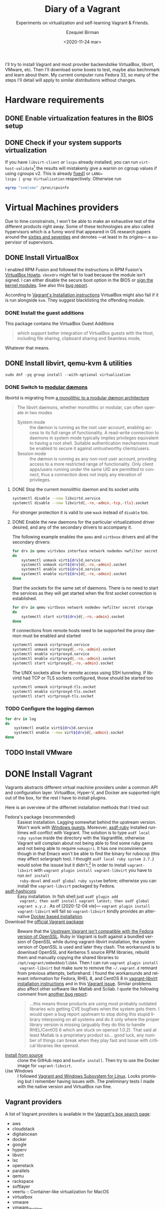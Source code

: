 #+options: ':nil *:t -:t ::t <:t H:3 \n:nil ^:t arch:headline author:t
#+options: broken-links:nil c:nil creator:nil d:(not "LOGBOOK") date:nil e:t
#+options: email:nil f:t inline:t num:t p:nil pri:nil prop:nil stat:t tags:t
#+options: tasks:t tex:t timestamp:t title:t toc:nil todo:t |:t
#+title: Diary of a Vagrant
#+subtitle: Experiments on virtualization and self-learning Vagrant & Friends.
#+date: <2020-11-24 mar>
#+author: Ezequiel Birman
#+email: ebirman77@gmail.com
#+language: en
#+select_tags: export
#+exclude_tags: noexport
#+creator: Emacs 27.1 (Org mode 9.4)

I'll try to install Vagrant and most provider backendslike VirtualBox, libvirt,
VMware, etc. Then I'll download some boxes to test, maybe also bechnmark and
learn about them. My current computer runs Fedora 33, so many of the steps I'll
detail will apply to similar distributions without changes.

* Hardware requirements
:PROPERTIES:
:CREATED:  [2020-12-04 vie 09:25]
:END:
** DONE Enable virtualization features in the BIOS setup
** DONE Check if your system supports virtualization
:PROPERTIES:
:CREATED:  [2020-12-04 vie 10:02]
:END:
If you have =libvirt-client= or =lscpu= already installed, you can run
~virt-host-validate~[fn:: As of [2021-01-04] the results will mistakenly give a
warnin on cgroup values if using cgroups v2. This is already [[https://gitlab.com/libvirt/libvirt/-/issues/94][fixed]]] or ~LANG=
lscpu | grep Virtualization~ respectively. Otherwise run
#+begin_src sh :async
egrep "svm|vmx" /proc/cpuinfo
#+end_src

* Virtual Machines providers
:PROPERTIES:
:CREATED:  [2020-12-18 vie 00:05]
:END:
Due to time constrainsts, I won't be able to make an exhaustive test of the
different products right away. Some of these technologies are also called
hypervisors which is a funny word that appeared in OS research papers around the
[[https://softwareengineering.stackexchange.com/questions/196405/how-did-the-term-hypervisor-come-into-use][sixties and seventies]] and denotes —at least in its origins— a supervisor of
supervisors.

** DONE Install VirtualBox
:PROPERTIES:
:CREATED:  [2020-12-04 vie 10:20]
:END:
I enabled RPM Fusion and followed the instructions in RPM Fusion's [[https://rpmfusion.org/Howto/VirtualBox][VirtualBox
Howto]]. =vboxdrv= might fail to load because the module isn't signed. I can
either disable the secure boot option in the BIOS or [[https://rpmfusion.org/Howto/VirtualBox#Sign_kernel_modules_to_work_with_secure_boot][sign the kernel modules]].
See also this [[https://bugzilla.redhat.com/show_bug.cgi?id=1454824][bug report]].

According to [[https://www.vagrantup.com/docs/installation][Vagrant's Installation instructions]] VirtualBox might also fail if
it is run alongside =kvm=. They suggest blacklisting the offending module.

*** DONE Install the guest additions
:PROPERTIES:
:CREATED:  [2020-12-06 dom 05:00]
:END:
This package contains the VirtualBox Guest Additions

#+begin_quote
which support better integration of VirtualBox guests with the Host, including
file sharing, clipboard sharing and Seamless mode,
#+end_quote

Whatever that means.

** DONE Install libvirt, qemu-kvm & utilities
:PROPERTIES:
:CREATED:  [2020-12-04 vie 09:59]
:END:
#+begin_src shell :async :results silent
  sudo dnf -yq group install --with-optional virtualization
#+end_src

*** DONE Switch to [[https://libvirt.org/daemons.html#switching-to-modular-daemons][modular dæmons]]
CLOSED: [2020-12-13 dom 04:01]
:PROPERTIES:
:CREATED:  [2020-12-12 sáb 22:09]
:END:

libvirtd is migrating from  [[https://libvirt.org/daemons.html#monolithic-vs-modular-daemons][a monolithic to a modular dæmon architecture]]
#+begin_quote
The libvirt daemons, whether monolithic or modular, can often operate in two
modes

- System mode :: the dæmon is running as the root user account, enabling access
  to its full range of functionality. A read-write connection to daemons in
  system mode typically implies privileges equivalent to having a root shell.
  Suitable authentication mechanisms must be enabled to secure it against
  untrustworthy clients/users.
- Session mode :: the dæmon is running as any non-root user account, providing
  access to a more restricted range of functionality. Only client apps/users
  running under the same UID are permitted to connect, thus a connection does
  not imply any elevation of privileges.
#+end_quote

**** DONE Stop the current monolithic daemon and its socket units
CLOSED: [2020-12-12 sáb 23:22]
:PROPERTIES:
:CREATED:  [2020-12-12 sáb 23:17]
:END:
#+begin_src sh :async
  systemctl disable --now libvirtd.service
  systemctl disable --now libvirtd{,-ro,-admin,-tcp,-tls}.socket
#+end_src

#+RESULTS:

For stronger protection it is valid to use =mask= instead of =disable= too.

**** DONE Enable the new daemons for the particular virtualizationd driver desired, and any of the secondary drivers to accompany it.
CLOSED: [2020-12-18 vie 00:10]
:PROPERTIES:
:CREATED:  [2020-12-12 sáb 23:29]
:END:
The following example enables the =qemu= and =virtbvox= drivers and all the secondary drivers:
#+begin_src bash :async :results silent
  for drv in qemu virtvbox interface network nodedev nwfilter secret storage
  do
      systemctl unmask virt${drv}d.service
      systemctl unmask virt${drv}d{,-ro,-admin}.socket
      systemctl enable virt${drv}d.service
      systemctl enable virt${drv}d{,-ro,-admin}.socket
  done
#+end_src

Start the sockets for the same set of daemons. There is no need to start the
services as they will get started when the first socket connection is
established.
# why does the document ommit =virtinterface.socket=?
#+begin_src bash :async :results silent
  for drv in qemu virtbvox network nodedev nwfilter secret storage
  do
      systemctl start virt${drv}d{,-ro,-admin}.socket
  done
#+end_src

If connections from remote hosts need to be supported the proxy daemon must be
enabled and started
#+begin_src bash :async :results silent
  systemctl unmask virtproxyd.service
  systemctl unmask virtproxyd{,-ro,-admin}.socket
  systemctl enable virtproxyd.service
  systemctl enable virtproxyd{,-ro,-admin}.socket
  systemctl start virtproxyd{,-ro,-admin}.socket
#+end_src

The UNIX sockets allow for remote access using SSH tunneling. If libvirtd had
TCP or TLS sockets configured, those should be started too
#+begin_src bash :async :results silent
  systemctl unmask virtproxyd-tls.socket
  systemctl enable virtproxyd-tls.socket
  systemctl start virtproxyd-tls.socket
#+end_src

*** TODO Configure the logging dæmon
:PROPERTIES:
:CREATED:  [2020-12-30 mié 12:35]
:END:
#+begin_src bash :async :results silent
  for drv in log
  do
      systemctl enable virt${drv}d.service
      systemctl enable --now virt${drv}d{,-admin}.socket
  done
#+end_src

** TODO Install VMware
:PROPERTIES:
:CREATED:  [2020-12-18 vie 00:12]
:END:
 
* DONE Install Vagrant
:PROPERTIES:
:CREATED:  [2020-12-04 vie 19:19]
:END:
Vagrants abstracts different virtual machine providers under a common API and
configuration layer. VirtualBox, Hyper-V, and Docker are supported right out of
the box, for the rest I have to install plugins.

Here is an overview of the differnet installation methods that I tried out:
- Fedora's package (recommended) :: Easiest installation. Lagging somewhat
  behind the upstream version. Won't work with [[https://app.vagrantup.com/peru/boxes/windows-server-2019-standard-x64-eval][Windows guests]]. Moreover,
  [[https://github.com/asdf-vm/asdf-ruby][asdf-ruby]] installed runtimes will conflict with Vagrant. The solution is to
  type ~asdf local ruby system~ inside the directory with the Vagrantfile,
  otherwise Vagrant will complain about not being able to find some ruby gems
  and not being able to require =nokogiri=. It has one inconvinience though in
  that Emacs won't be able to find the binary for rubocop (this may affect
  solargraph too). I thought ~asdf local ruby system 2.7.2~ would solve the
  issuse but it didn't.[fn:1] In order to install =vagrant-libvirt= with
  ~vagrant plugin install vagrant-libvirt~ you have to run ~dnf install
  ruby-devel~ and ~asdf global ruby system~ before; otherwise you can install
  the =vagrant-libvirt= packaged by Fedora.
- [[https://github.com/Banno/asdf-hashicorp][asdf-hashicorp]] :: Easy installation. In fish shell just ~asdf plugin add
  vagrant; then asdf install vagrant latest; then asdf global vagrant x.y.z~ .
  As of [2020-12-04 vie]— ~vagrant plugin install vagrant-libvirt~ will fail so
  =vagrant-libvirt= kindly provides an alternative [[https://github.com/vagrant-libvirt/vagrant-libvirt#using-docker-based-installation][Docker based installation]].
- Download the [[https://www.vagrantup.com/downloads][official Vagrant package]] :: Beware that the [[https://bugzilla.redhat.com/show_bug.cgi?id=1833024][Upstream Vagrant
  isn't compatible with the Fedora version of OpenSSL]]. Ruby in Vagrant is built
  against a bundled version of OpenSSL while during vagrant-libvirt
  installation, the system version of OpenSSL is used and later they clash. The
  workaround is to download OpenSSL and Kerberos 5 source RPM libraries, rebuild
  them and manually copying the shared libraries to
  =/opt/vagrant/embedded/lib64=. Then I can run ~vagrant plugin install
  vagrant-libvirt~ but make sure to remove the =~/.vagrant.d= remnant from
  previous attempts, beforehand. I found the workarounds and relevant
  information for Fedora, RHEL 8, and CentOS 8 in [[https://github.com/vagrant-libvirt/vagrant-libvirt#installation][vagrant-libvirt installation
  instructions]] and in this [[https://github.com/hashicorp/vagrant/issues/11020#issuecomment-647120209][Vagrant issue]]. Similar problems also affect other
  software like Matlab and Scilab. I quote the following comment from [[https://bugzilla.redhat.com/show_bug.cgi?id=1829790#c10][another
  bug report]]:
  #+begin_quote
  …this means those products are using most probably outdated libraries w/o
  getting CVE bugfixes when the system gets them. I would open a bug report
  upstream to stop doing this stupid library interposing on all systems and do
  it only where the proper library version is missing (arguably they do this to
  handle RHEL/CentOS 6 which are stuck on openssl 1.0.2). That said at least
  Matlab is a proprietary product so… good luck, any number of things can break
  when they play fast and loose with critical libraries like openssl.
  #+end_quote
- [[https://www.vagrantup.com/docs/installation/source][Install from source]] :: clone the GitHub repo and ~bundle install~. Then try to
  use the Docker image for =vagrant-libvirt=.
- Use Windows :: I followed [[https://www.vagrantup.com/docs/other/wsl.html][Vagrant and Windows Subsystem for Linux]]. Looks
  promising but I remember having issues with. The preliminary tests I made with
  the native version and VirtualBox run fine.
   
** Vagrant providers 
:PROPERTIES:
:CREATED:  [2020-12-18 vie 01:00]
:END:
A list of Vagrant providers is available in the [[https://app.vagrantup.com/boxes/search][Vagrant's box search page]]:
- aws
- cloudstack
- digitalocean
- docker
- google
- hyperv
- libvirt
- lxc
- openstack
- parallels
- qemu
- rackspace
- softlayer
- veertu :: Container-like virtualization for MacOS
- virtualbox
- vmware
- vmware_desktop
- vmware_fusion
- vmware_ovf
- wmware_workstation
- vspehere
- xenserver

Vagrant ships out of the box with support for VirtualBox, Hyper-V, and
Docker.For the time being I'll focus on VirtualBox, libvirt and maybe some of
the cloud providers. VMware support on Vagrant [[https://www.vagrantup.com/vmware][isn't free]], and is advertised as
being more performant and stable.

#+begin_quote
Vagrant is free and open source. While the VMware providers are not, the revenue
is used to continue to develop, support, and grow Vagrant and the community
around it.
#+end_quote

** Plugins
:PROPERTIES:
:CREATED:  [2020-12-18 vie 00:51]
:END:
The [[https://github.com/hashicorp/vagrant/tree/main/plugins][core plugins]] implement the basic commands, providers, provisioners, hosts
and guest functionalities.

#+begin_quote
Plugins are powerful, first-class citizens that extend Vagrant using a
well-documented, stable API that can withstand major version upgrades.

In fact, most of the core of Vagrant is [[https://github.com/hashicorp/vagrant/tree/main/plugins][implemented using plugins]]. Since Vagrant
[[https://en.wikipedia.org/wiki/Eating_your_own_dog_food][dogfoods]] its own plugin API, you can be confident that the interface is stable
and well supported.
#+end_quote

Third party plugins implement additional providers, provisioners, and features
like caching, networking, file sharing, etc. Here are some good starting points
to look for Vagrant plugins:

- Your distribution :: if your distribution packages a vagrant plugin, it is a
  good indication that is widely used.
- [[https://github.com/hashicorp/vagrant/wiki/Available-Vagrant-Plugins][Avaliable Vagrant Plugins]] :: in Vagrant's wiki page at GitHub.
- [[https://github.com/iJackUA/awesome-vagrant#notable-plugins][Notable plugins]] :: is a section in the Awesome Vagrant page at GitHub.
  
There are currently src_shell{gem search --quiet --no-verbose --no-versions
--no-details "(vagrant-|-vagrant)" | wc -l} packages containing =vagrant=. To
retrieve a list with a short description of each one run:
#+begin_src sh :async :exports code :results silent
gem search --quiet --no-verbose --no-versions --details "vagrant-|-vagrant"
#+end_src

*** Currently installed plugins
:PROPERTIES:
:CREATED:  [2020-12-30 mié 13:51]
:END:
To get a list of currently installed plugins run:
#+begin_src sh :async :exports both :results raw list
vagrant plugin list
#+end_src

#+RESULTS:
- vagrant-cachier (1.2.1, global)
- vagrant-libvirt (0.3.0, global)

**** [[http://fgrehm.viewdocs.io/vagrant-cachier/][vagrant-cachier]]
:PROPERTIES:
:CREATED:  [2020-12-30 mié 14:02]
:END:
Is best described by the author:
#+begin_quote
A Vagrant plugin that helps you reduce the amount of coffee you drink while
waiting for boxes to be provisioned by sharing a common package cache among
similiar VM instances.
#+end_quote

* TODO Install VMware
:PROPERTIEh:
:CREATED:  [2020-12-04 vie 19:42]
:END:

* Interesting Vagrant boxes
:PROPERTIES:
:CREATED:  [2020-12-06 dom 04:00]
:END:

** [[https://app.vagrantup.com/ailispaw/boxes/barge][Ailispaw's Barge]]                                      :VirtualBox:veertu:
:PROPERTIES:
:CREATED:  [2020-12-06 dom 13:37]
:User: [[https://app.vagrantup.com/ailispaw/][ailispaw]]
:Homepage: https://github.com/bargees/barge-os
:END:
a lightweight Linux distribution built with [[http://buildroot.uclibc.org/][Buildroot]] specifically to run Docker
containers.

*** Features
:PROPERTIES:
:CREATED:  [2020-12-06 dom 14:19]
:END:
- Built with Buildroot 2019.05 with Linux kernel v4.14.125 and glibc.
- Docker v1.10.3 (~ latest version)
- Support NFS synced folder
- Support VirtualBox Shared Folder (VirtualBox only) with VirtualBox Guest Addition v6.0.4
- Support Docker provisioner
- Disable TLS of Docker for simplicity
- Expose and forward the official IANA registered Docker port 2375
- [[https://github.com/Yelp/dumb-init][dumb-init]] binary is built-in /usr/bin
- [[https://github.com/bargees/barge-pkg][pkg]] command is built-in. You can install individual packages from Buildroot.
- Enable to switch between Docker versions
- 40 GB persistent disk
- 13.8 MB

** [[https://app.vagrantup.com/bento/][Bento]]                                         :VirtualBox:VMware_desktop:
:PROPERTIES:
:CREATED:  [2020-12-06 dom 04:16]
:END:
Boxes built using templates from the Chef's [[http://chef.github.io/bento/][Bento]] project.
Currently they list:
- FreeBSD
- Debian
- Oracle
- Scientific
- openSUSE
- CentOS
- Fedora
- Ubuntu
- Amazon Linux
** [[https://app.vagrantup.com/fedora/][Fedora]]                                               :VirtualBox:libvirt:
:PROPERTIES:
:CREATED:  [2020-12-06 dom 04:01]
:END:
Official images mirrored in [[https://alt.fedoraproject.org/cloud/][Fedora cloud base images for Vagrant]]
** [[https://app.vagrantup.com/centos][CentOS]]                                               :VirtualBox:libvirt:
:PROPERTIES:
:CREATED:  [2020-12-06 dom 04:02]
:END:
Official images for [[https://www.centos.org/][CentOS]].Besides the main images, they offer a proof of
concept [[https://app.vagrantup.com/centos/boxes/atomic-host-aws][atomic host box]] that uses the aws backend.
** [[https://app.vagrantup.com/freebsd/][FreeBSD]]                                       :VirtualBox:VMware_desktop:
:PROPERTIES:
:CREATED:  [2020-12-06 dom 04:03]
:END:
They claim to be “The FreeBSD Release Engineering Team” and I have no reason to doubt their sincerity.

** [[https://www.alpinelinux.org/][alpine Linux]]                                         :VirtualBox:libvirt:
:PROPERTIES:
:CREATED:  [2020-12-06 dom 14:37]
:END:
Alpine Linux is a security-oriented, lightweight Linux distribution based on musl libc and busybox.
** [[https://app.vagrantup.com/roboxes/][Roboxes]]      :VirtualBox:libvirt:VMware_desktop:docker:hyperv:parallels:
:PROPERTIES:
:CREATED:  [2020-12-06 dom 14:45]
:END:
Base Boxes Built by Benevolent Robotic Dogs. https://roboxes.org/

Mirrored by [[https://app.vagrantup.com/generic/][generic]]. Provides:
- Oracle
- Fedora
- Ubuntu
- Devuan
- Alpine
- netBSD
- openSUSE
- Gentoo
- HardenedBSD
- RHEL 👀
- DragonFlyBSD

* TODO Testing Vagrant providers and boxes
:PROPERTIES:
:CREATED:  [2020-12-02 mié 18:56]
:END:
Current status after running ~vagrant up~
|                             | VirtualBox | libvirt (qemu-kvm) | VMware  |
|-----------------------------+------------+--------------------+---------|
| [[https://app.vagrantup.com/ailispaw/boxes/barge][ailispaw/barge]]              | success    | N/A                | N/A     |
| [[https://app.vagrantup.com/centos/boxes/8][centos/8]]                    | pending    | success            | N/A     |
| [[https://app.vagrantup.com/freebsd/boxes/FreeBSD-12.2-STABLE][freebsd/FreeBSD-12.2-STABLE]] | pending    | N/A                | pending |
| [[https://app.vagrantup.com/bento/boxes/freebsd-12.2][bento/freebsd-12.2]]          | pending    | N/A                | pending |
| [[https://app.vagrantup.com/alpine-linux/boxes/alpine-x86_64][alpine-linux/alpine-x86_64]]  | pending    | pending            | N/A     |
| [[https://app.vagrantup.com/fedora/boxes/33-cloud-base][fedora/33-cloud-base]]        | pending    | success            | N/A     |

* TODO Selinux
:PROPERTIES:
:CREATED:  [2020-12-30 mié 14:54]
:END:
Maybe this is needed for some boxes/providers.
#+begin_src sh :async :results silent
  setsebool -P nis_enabled 1
#+end_src

* Further reading
:PROPERTIES:
:CREATED:  [2020-12-05 sáb 22:17]
:END:
- [[https://docs.fedoraproject.org/en-US/quick-docs/getting-started-with-virtualization/index.html][Getting started with virtualization]] :: is an excellent overview to using the
  virtualization capabilities in Fedora.
- The [[https://fedoraproject.org/wiki/Vagrant][Vagrant page]] :: in the Fedora Wiki provides a useful Vagrantfile example
  to use the official [[https://alt.fedoraproject.org/cloud/][Fedora cloud base images for Vagrant]].
- [[https://fedoraproject.org/wiki/How_to_debug_Virtualization_problems][How to debug Virtualization problems]] :: in the Fedora Wiki.
- [[https://developer.fedoraproject.org/tools/vagrant/][The Vagrant page at fedora DEVELOPER]] :: Includes many configuration tips,
  especially for setting NFS shares up.
- [[https://fedoramagazine.org/vagrant-qemukvm-fedora-devops-sysadmin/][Installing and running Vagrant using qemu-kvm]] :: Fedora Magazine, [2020-09-21].
- [[https://fedoramagazine.org/vagrant-beyond-basics/][Vagrant beyond the basics]] :: Fedora Magazine, [2020-12-02].
- [[https://fedoramagazine.org/full-virtualization-system-on-fedora-workstation-30/][How to run virtual machines with virt-manager]] :: Fedora Magazine,  [2019-07-22] .
- [[https://fedoramagazine.org/using-ansible-provision-vagrant-boxes/][Using Ansible to Provision Vagrant Boxes]] :: Fedora Magazine, [2016-09-14].
- [[https://fedoramagazine.org/install-fedora-virtualbox-guest/][How to Install Fedora as a VirtualBox guest]] :: Fedora Magazine, [2017-03-20].
- [[https://fedoramagazine.org/getting-started-with-fedora-coreos/][Getting started with Fedora CoreOS]] :: Fedora Magazine, [2020-11-27].
- [[https://www.ovirt.org/][oVirt]] :: is an open-source distributed virtualization solution, designed to
  manage your entire enterprise infrastructure. oVirt uses the trusted KVM
  hypervisor and is built upon several other community projects, including
  libvirt, Gluster, PatternFly, and Ansible.

* Footnotes

[fn:1] For the time being I added the following to my init file:
#+begin_src emacs-lisp
   (use-package rubocop
    :defer t
    :custom (rubocop-check-command
             (concat
              (substring (shell-command-to-string "asdf which rubocop") 0 -1)
              " --format emacs")))
#+end_src

